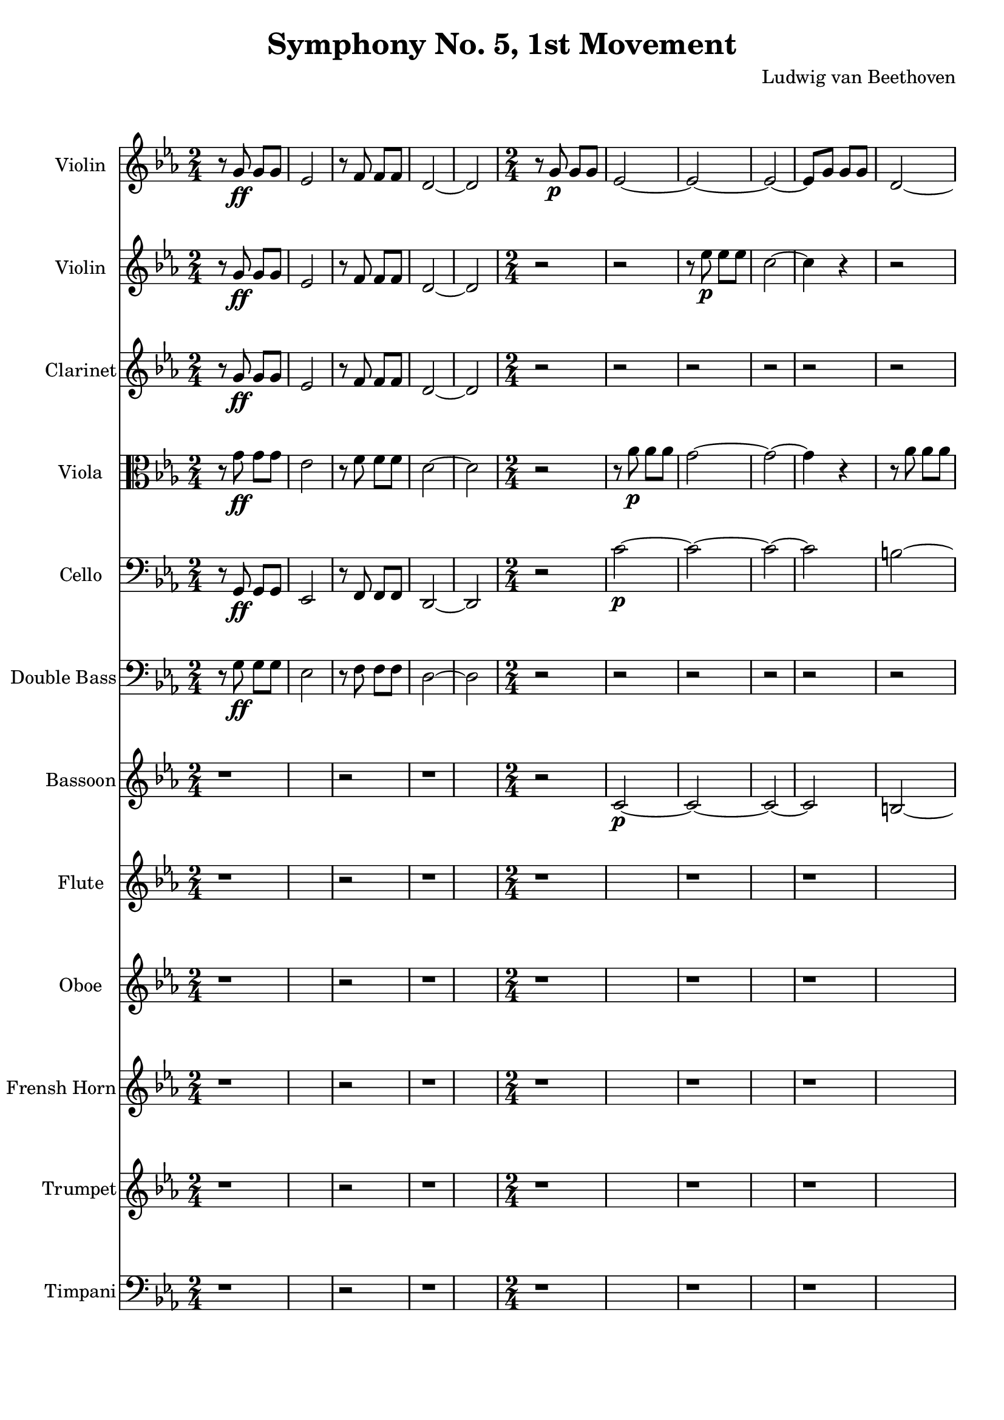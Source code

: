 % Generated using Music Processing Suite (MPS)
\version "2.12.0"
#(set-default-paper-size "a4")

\header {
    title = "Symphony No. 5, 1st Movement"
    composer = "Ludwig van Beethoven"
}

\score {
    <<

        \new Staff {
            \set Staff.instrumentName = #"Violin"
            \set Staff.midiInstrument = #"violin"
            \clef treble
            \time 2/4
            \key c \minor
            r8
            g'\ff
            g'
            g'
            es'2
            r8
            f'
            f'
            f'
            d'2~
            d'
            r8
            g'\p
            g'
            g'
            es'2~
            es'~
            es'~
            es'8
            g'
            g'
            g'
            d'2~
            d'
            g'~
            g'~
            g'8
            es'
            es'
            f'
            g'2~
            g'8
            es'
            es'
            f'
            r2
            <c' g' es''>4
            r
            <as fis' c''>
            r
            <g d' b'>
            r
        }

        \new Staff {
            \set Staff.instrumentName = #"Violin"
            \set Staff.midiInstrument = #"violin"
            \clef treble
            \time 2/4
            \key c \minor
            r8
            g'\ff
            g'
            g'
            es'2
            r8
            f'
            f'
            f'
            d'2~
            d'
            r
            r
            r8
            es''\p
            es''
            es''
            c''2~
            c''4
            r
            r2
            r8
            f''
            f''
            f''
            d''2~
            d''8
            g''
            g''
            f''
            es''2
            d''8
            g''
            g''
            f''
            es''2
            r
            es''4\f
            r
            <as fis' c''>
            r
            <g d' b' g''>
            r
        }

        \new Staff {
            \set Staff.instrumentName = #"Clarinet"
            \set Staff.midiInstrument = #"clarinet"
            \clef treble
            \time 2/4
            \key c \minor
            r8
            g'\ff
            g'
            g'
            es'2
            r8
            f'
            f'
            f'
            d'2~
            d'
            r
            r
            r
            r
            r
            r
            r
            r
            r
            r
            r
            r
            r8
            <b g>\<
            <b d'>
            <d' g'>
            <g' es'>4
            r
            <fis' c'>
            r
            <b d'>
            r
        }

        \new Staff {
            \set Staff.instrumentName = #"Viola"
            \set Staff.midiInstrument = #"viola"
            \clef alto
            \time 2/4
            \key c \minor
            r8
            g'\ff
            g'
            g'
            es'2
            r8
            f'
            f'
            f'
            d'2~
            d'
            r
            r8
            as'\p
            as'
            as'
            g'2~
            g'~
            g'4
            r
            r8
            as'
            as'
            as'
            g'2
            d'~
            d'
            es'8
            es'
            es'
            f'
            g'2~
            g'8
            es'
            es'
            f'
            r2
            es'4\f
            r
            as
            r
            g
            r
        }

        \new Staff {
            \set Staff.instrumentName = #"Cello"
            \set Staff.midiInstrument = #"cello"
            \clef bass
            \time 2/4
            \key c \minor
            r8
            g,\ff
            g,
            g,
            es,2
            r8
            f,
            f,
            f,
            d,2~
            d,
            r
            c'~\p
            c'~
            c'~
            c'
            b~
            b~
            b~
            b
            c'
            b
            c'
            r
            c'4\f
            r
            as,
            r
            g,
            r
        }

        \new Staff {
            \set Staff.instrumentName = #"Double Bass"
            \set Staff.midiInstrument = #"contrabass"
            \clef bass
            \time 2/4
            \key c \minor
            r8
            g\ff
            g
            g
            es2
            r8
            f
            f
            f
            d2~
            d
            r
            r
            r
            r
            r
            r
            r
            r
            r
            r
            r
            r
            r8
            b,\p\<
            b,
            b,
            c4\f
            r
            as,
            r
            g,
            r
        }

        \new Staff {
            \set Staff.instrumentName = #"Bassoon"
            \set Staff.midiInstrument = #"bassoon"
            \clef treble
            \key c \minor
            r1
            r2
            r1
            \time 2/4
            r2
            c'~\p
            c'~
            c'~
            c'
            b~
            b~
            b~
            b
            c'
            b
            c'
            r
            c'4\f
            r
            as,
            r
            g,
            r
        }

        \new Staff {
            \set Staff.instrumentName = #"Flute"
            \set Staff.midiInstrument = #"flute"
            \clef treble
            \key c \minor
            r1
            r2
            r1
            r
            r
            r
            r
            r
            r
            \time 2/4
            r8
            <d''' g'''>\<
            <d''' g'''>
            <d''' f'''>
            <c''' es'''>4
            r
            c'''\f
            r
            <b'' g'''>
            r
        }

        \new Staff {
            \set Staff.instrumentName = #"Oboe"
            \set Staff.midiInstrument = #"oboe"
            \clef treble
            \key c \minor
            r1
            r2
            r1
            r
            r
            r
            r
            r
            r
            \time 2/4
            r8
            <d'' g''>\<
            <d'' g''>
            <d'' f''>
            <c'' es''>4
            r
            <c'' fis''>
            r
            <b' g''>
            r
        }

        \new Staff {
            \set Staff.instrumentName = #"Frensh Horn"
            \set Staff.midiInstrument = #"frensh horn"
            \clef treble
            \key c \minor
            r1
            r2
            r1
            r
            r
            r
            r
            r
            r
            \time 2/4
            r8
            g''\p\<
            g''
            g''
            g''4\f
            r
            <c'' c'>
            r
            <g'' g'>
            r
        }

        \new Staff {
            \set Staff.instrumentName = #"Trumpet"
            \set Staff.midiInstrument = #"trumpet"
            \clef treble
            \key c \minor
            r1
            r2
            r1
            r
            r
            r
            r
            r
            r
            \time 2/4
            r8
            <g' g>\<
            <g' g>
            <g' g>
            <c'' c'>4
            r
            <c'' c'>
            r
            <g' g>
            r
        }

        \new Staff {
            \set Staff.instrumentName = #"Timpani"
            \set Staff.midiInstrument = #"timpani"
            \clef bass
            \key c \minor
            r1
            r2
            r1
            r
            r
            r
            r
            r
            r
            \time 2/4
            r8
            g,\p\<
            g,
            g,
            c4\f
            r
            c
            r
            g,
            r
        }

    >>

    \midi {
        \context {
            \Score
            tempoWholesPerMinute = #(ly:make-moment 120 4)
        }
    }
    \layout {}
}

